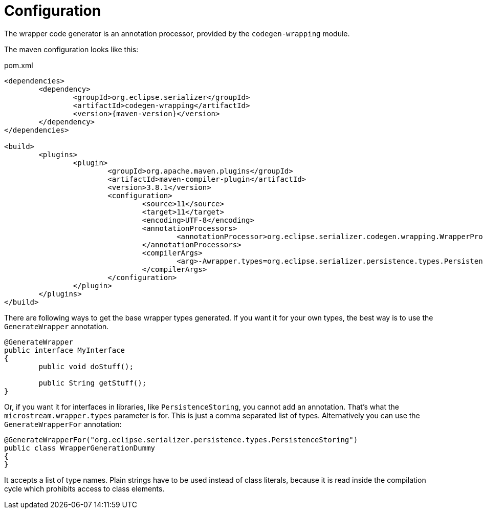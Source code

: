 = Configuration

The wrapper code generator is an annotation processor, provided by the `codegen-wrapping` module.

The maven configuration looks like this:

[source, xml, title="pom.xml", subs=attributes+]
----
<dependencies>
	<dependency>
		<groupId>org.eclipse.serializer</groupId>
		<artifactId>codegen-wrapping</artifactId>
		<version>{maven-version}</version>
	</dependency>
</dependencies>

<build>
	<plugins>
		<plugin>
			<groupId>org.apache.maven.plugins</groupId>
			<artifactId>maven-compiler-plugin</artifactId>
			<version>3.8.1</version>
			<configuration>
				<source>11</source>
				<target>11</target>
				<encoding>UTF-8</encoding>
				<annotationProcessors>
					<annotationProcessor>org.eclipse.serializer.codegen.wrapping.WrapperProcessor</annotationProcessor>
				</annotationProcessors>
				<compilerArgs>
					<arg>-Awrapper.types=org.eclipse.serializer.persistence.types.PersistenceStoring</arg>
				</compilerArgs>
			</configuration>
		</plugin>
	</plugins>
</build>
----

There are following ways to get the base wrapper types generated.
If you want it for your own types, the best way is to use the `GenerateWrapper` annotation.

[source, java]
----
@GenerateWrapper
public interface MyInterface
{
	public void doStuff();
	
	public String getStuff();
}
----

Or, if you want it for interfaces in libraries, like `PersistenceStoring`, you cannot add an annotation.
That's what the `microstream.wrapper.types` parameter is for.
This is just a comma separated list of types.
Alternatively you can use the `GenerateWrapperFor` annotation:

[source, java]
----
@GenerateWrapperFor("org.eclipse.serializer.persistence.types.PersistenceStoring")
public class WrapperGenerationDummy
{
}
----

It accepts a list of type names.
Plain strings have to be used instead of class literals, because it is read inside the compilation cycle which prohibits access to class elements.
